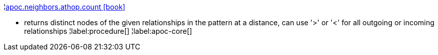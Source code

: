 ¦xref::overview/apoc.neighbors/apoc.neighbors.athop.count.adoc[apoc.neighbors.athop.count icon:book[]] +

 - returns distinct nodes of the given relationships in the pattern at a distance, can use '>' or '<' for all outgoing or incoming relationships
¦label:procedure[]
¦label:apoc-core[]
